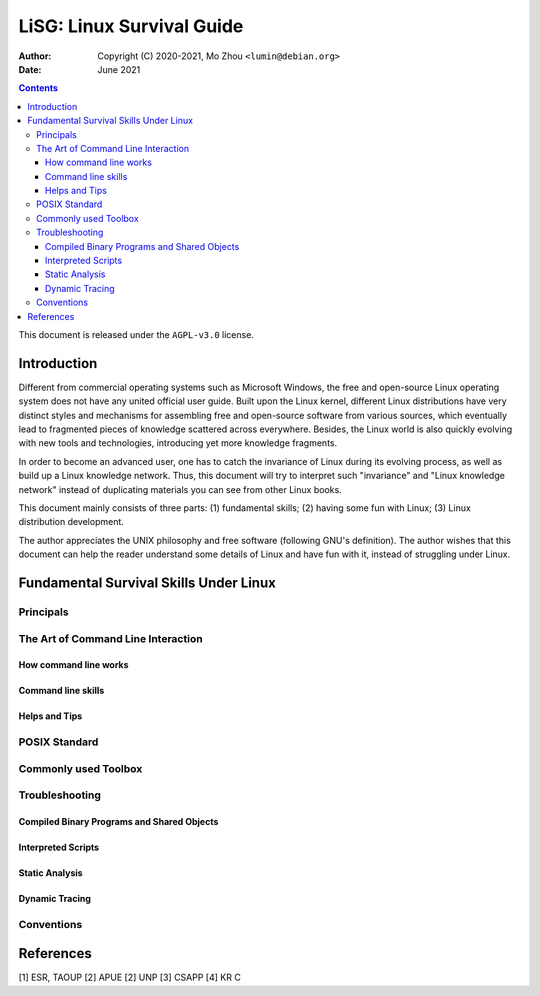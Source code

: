 ==========================
LiSG: Linux Survival Guide
==========================

:Author: Copyright (C) 2020-2021, Mo Zhou ``<lumin@debian.org>``
:Date: June 2021

.. contents::
   :depth: 3
..

This document is released under the ``AGPL-v3.0`` license.

Introduction
============

Different from commercial operating systems such as Microsoft Windows, the free
and open-source Linux operating system does not have any united official user
guide. Built upon the Linux kernel, different Linux distributions have very
distinct styles and mechanisms for assembling free and open-source software
from various sources, which eventually lead to fragmented pieces of knowledge
scattered across everywhere. Besides, the Linux world is also quickly evolving
with new tools and technologies, introducing yet more knowledge fragments.

In order to become an advanced user, one has to catch the invariance of Linux
during its evolving process, as well as build up a Linux knowledge network.
Thus, this document will try to interpret such "invariance" and "Linux
knowledge network" instead of duplicating materials you can see from other
Linux books.

This document mainly consists of three parts: (1) fundamental skills; (2)
having some fun with Linux; (3) Linux distribution development.

The author appreciates the UNIX philosophy and free software (following GNU's
definition).  The author wishes that this document can help the reader
understand some details of Linux and have fun with it, instead of struggling
under Linux.

Fundamental Survival Skills Under Linux
=======================================

Principals
----------

The Art of Command Line Interaction
-----------------------------------

How command line works
~~~~~~~~~~~~~~~~~~~~~~

Command line skills
~~~~~~~~~~~~~~~~~~~

Helps and Tips
~~~~~~~~~~~~~~

POSIX Standard
--------------

Commonly used Toolbox
---------------------

Troubleshooting
---------------

Compiled Binary Programs and Shared Objects
~~~~~~~~~~~~~~~~~~~~~~~~~~~~~~~~~~~~~~~~~~~

Interpreted Scripts
~~~~~~~~~~~~~~~~~~~

Static Analysis
~~~~~~~~~~~~~~~

Dynamic Tracing
~~~~~~~~~~~~~~~

Conventions
-----------

References
==========

[1] ESR, TAOUP
[2] APUE
[2] UNP
[3] CSAPP
[4] KR C
